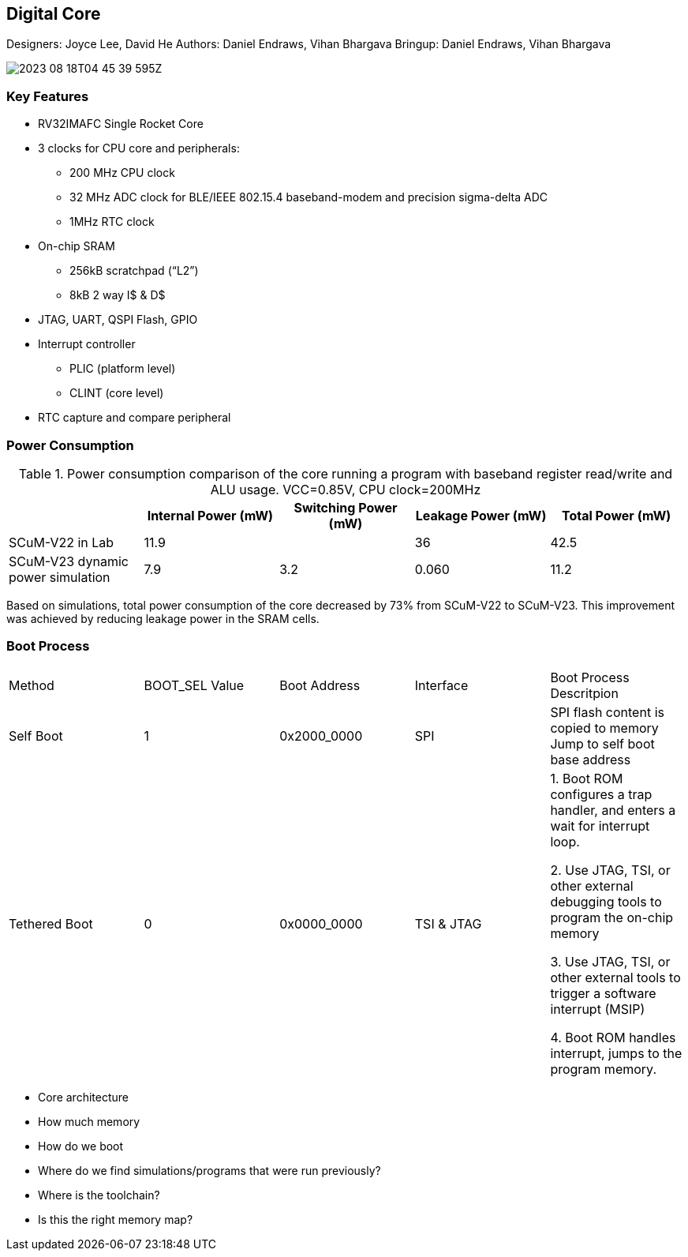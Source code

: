 == Digital Core

Designers: Joyce Lee, David He
Authors: Daniel Endraws, Vihan Bhargava
Bringup: Daniel Endraws, Vihan Bhargava

image::2023-08-18T04-45-39-595Z.png[] 

=== Key Features
 
* RV32IMAFC Single Rocket Core
* 3 clocks for CPU core and peripherals:
** 200 MHz CPU clock
** 32 MHz ADC clock for BLE/IEEE 802.15.4 baseband-modem and precision sigma-delta ADC
** 1MHz RTC clock
* On-chip SRAM
** 256kB scratchpad (“L2”)
** 8kB 2 way I$ & D$
* JTAG, UART, QSPI Flash, GPIO
* Interrupt controller
** PLIC (platform level)
** CLINT (core level)
* RTC capture and compare peripheral


=== Power Consumption

.Power consumption comparison of the core running a program with baseband register read/write and ALU usage. VCC=0.85V, CPU clock=200MHz
|===
| | Internal Power (mW) | Switching Power (mW) | Leakage Power (mW) | Total Power (mW)

| SCuM-V22 in Lab | 11.9 | | 36 | 42.5
| SCuM-V23 dynamic power simulation | 7.9 | 3.2 | 0.060 | 11.2
|===

Based on simulations, total power consumption of the core decreased by 73% from SCuM-V22 to SCuM-V23. This improvement was achieved by reducing leakage power in the SRAM cells.


=== Boot Process

|===
| Method | BOOT_SEL Value | Boot Address | Interface | Boot Process Descritpion
| Self Boot | 1 | 0x2000_0000 | SPI | SPI flash content is copied to memory
Jump to self boot base address
| Tethered Boot | 0 | 0x0000_0000 | TSI & JTAG | 1. Boot ROM configures a trap handler, and enters a wait for interrupt loop.

2. Use JTAG, TSI, or other external debugging tools to program the on-chip memory

3. Use JTAG, TSI, or other external tools to trigger a software interrupt (MSIP)

4. Boot ROM handles interrupt, jumps to the program memory.
|===





- Core architecture
- How much memory
- How do we boot
- Where do we find simulations/programs that were run previously?
- Where is the toolchain?
- Is this the right memory map?
